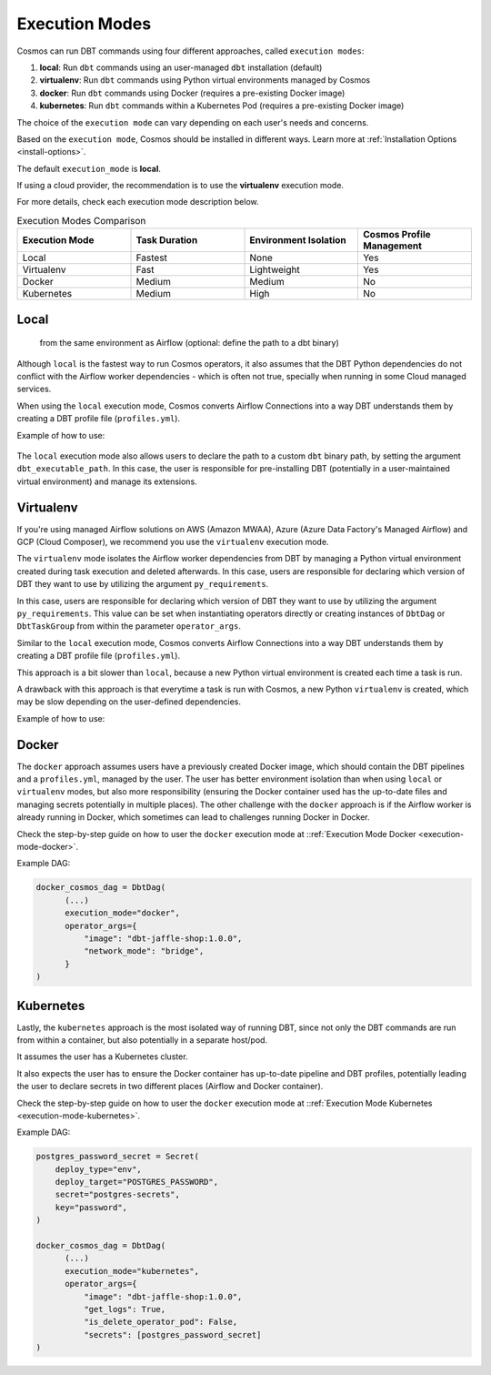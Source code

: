 .. _execution-modes:

Execution Modes
===============

Cosmos can run DBT commands using four different approaches, called ``execution modes``:

1. **local**: Run ``dbt`` commands using an user-managed ``dbt`` installation (default)
2. **virtualenv**: Run ``dbt`` commands using Python virtual environments managed by Cosmos
3. **docker**: Run ``dbt`` commands using Docker (requires a pre-existing Docker image)
4. **kubernetes**: Run ``dbt`` commands within a Kubernetes Pod (requires a pre-existing Docker image)

The choice of the ``execution mode`` can vary depending on each user's needs and concerns.

Based on the ``execution mode``, Cosmos should be installed in different ways.
Learn more at :ref:`Installation Options <install-options>`.

The default ``execution_mode`` is **local**.

If using a cloud provider, the recommendation is to use the **virtualenv** execution mode.

For more details, check each execution mode description below.

.. list-table:: Execution Modes Comparison
   :widths: 25 25 25 25
   :header-rows: 1

   * - Execution Mode
     - Task Duration
     - Environment Isolation
     - Cosmos Profile Management
   * - Local
     - Fastest
     - None
     - Yes
   * - Virtualenv
     - Fast
     - Lightweight
     - Yes
   * - Docker
     - Medium
     - Medium
     - No
   * - Kubernetes
     - Medium
     - High
     - No

Local
-----

 from the same environment as Airflow  (optional: define the path to a dbt binary)

Although ``local`` is the fastest way to run Cosmos operators, it also assumes that the DBT Python dependencies do not
conflict with the Airflow worker dependencies - which is often not true, specially when running in some Cloud managed services.

When using the ``local`` execution mode, Cosmos converts Airflow Connections into a way DBT understands them by creating a
DBT profile file (``profiles.yml``).

Example of how to use:

    .. literalinclude:: ../../dev/dags/basic_cosmos_dag.py
       :language: python
       :start-after: [START local_example]
       :end-before: [END local_example]


The ``local`` execution mode also allows users to declare the path to a custom ``dbt`` binary path, by setting the argument ``dbt_executable_path``.
In this case, the user is responsible for pre-installing DBT (potentially in a user-maintained virtual environment) and manage its extensions.

Virtualenv
----------

If you're using managed Airflow solutions on AWS (Amazon MWAA), Azure (Azure Data Factory's Managed Airflow) and GCP (Cloud Composer),
we recommend you use the ``virtualenv`` execution mode.

The ``virtualenv`` mode isolates the Airflow worker dependencies from DBT by managing a Python virtual environment created
during task execution and deleted afterwards. In this case, users are responsible for declaring which version of DBT they
want to use by utilizing the argument ``py_requirements``.

In this case, users are responsible for declaring which version of DBT they
want to use by utilizing the argument ``py_requirements``. This value can be set when instantiating operators directly
or creating instances of ``DbtDag`` or ``DbtTaskGroup`` from within the parameter ``operator_args``.

Similar to the ``local`` execution mode, Cosmos converts Airflow Connections into a way DBT understands them by creating
a DBT profile file (``profiles.yml``).

This approach is a bit slower than ``local``, because a new Python virtual environment is created each time a task is run.

A drawback with this approach is that everytime a task is run with Cosmos, a new Python ``virtualenv`` is created, which
may be slow depending on the user-defined dependencies.

Example of how to use:

    .. literalinclude:: ../../dev/dags/example_virtualenv.py
       :language: python
       :start-after: [START virtualenv_example]
       :end-before: [END virtualenv_example]

Docker
------

The ``docker`` approach assumes users have a previously created Docker image, which should contain the DBT pipelines and
a ``profiles.yml``, managed by the user.
The user has better environment isolation than when using ``local`` or ``virtualenv`` modes, but also more responsibility
(ensuring the Docker container used has the up-to-date files and managing secrets potentially in multiple places).
The other challenge with the ``docker`` approach is if the Airflow worker is already running in Docker,
which sometimes can lead to challenges running Docker in Docker.

Check the step-by-step guide on how to user the ``docker`` execution mode at ::ref:`Execution Mode Docker <execution-mode-docker>`.

Example DAG:

.. code-block:: python

  docker_cosmos_dag = DbtDag(
        (...)
        execution_mode="docker",
        operator_args={
            "image": "dbt-jaffle-shop:1.0.0",
            "network_mode": "bridge",
        }
  )


Kubernetes
----------

Lastly, the ``kubernetes`` approach is the most isolated way of running DBT, since not only the DBT commands are run
from within a container, but also potentially in a separate host/pod.

It assumes the user has a Kubernetes cluster.

It also expects the user has to ensure the Docker container has up-to-date pipeline and DBT profiles,
potentially leading the user to declare secrets in two different places (Airflow and Docker container).

Check the step-by-step guide on how to user the ``docker`` execution mode at ::ref:`Execution Mode Kubernetes <execution-mode-kubernetes>`.

Example DAG:

.. code-block:: python

    postgres_password_secret = Secret(
        deploy_type="env",
        deploy_target="POSTGRES_PASSWORD",
        secret="postgres-secrets",
        key="password",
    )

    docker_cosmos_dag = DbtDag(
          (...)
          execution_mode="kubernetes",
          operator_args={
              "image": "dbt-jaffle-shop:1.0.0",
              "get_logs": True,
              "is_delete_operator_pod": False,
              "secrets": [postgres_password_secret]
    )
